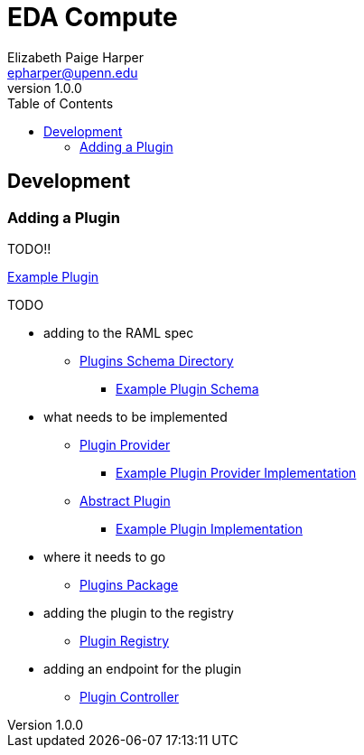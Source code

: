 = EDA Compute
:toc:
:source-highlighter: highlightjs
:icons: font
// Github specifics
ifdef::env-github[]
:tip-caption: :bulb:
:note-caption: :information_source:
:important-caption: :heavy_exclamation_mark:
:caution-caption: :fire:
:warning-caption: :warning:
endif::[]
Elizabeth Paige Harper <epharper@upenn.edu>
v1.0.0


== Development

=== Adding a Plugin

TODO!!

link:src/main/java/org/veupathdb/service/eda/compute/plugins/example[Example Plugin]


.TODO
* adding to the RAML spec
** link:schema/defs/plugins[Plugins Schema Directory]
*** link:schema/defs/plugins/example.raml[Example Plugin Schema]
* what needs to be implemented
** link:src/main/kotlin/org/veupathdb/service/eda/compute/plugins/PluginProvider.kt[Plugin Provider]
*** link:src/main/java/org/veupathdb/service/eda/compute/plugins/example/ExamplePluginProvider.java[Example Plugin Provider Implementation]
** link:src/main/kotlin/org/veupathdb/service/eda/compute/plugins/AbstractPlugin.kt[Abstract Plugin]
*** link:src/main/java/org/veupathdb/service/eda/compute/plugins/example/ExamplePlugin.java[Example Plugin Implementation]
* where it needs to go
** link:src/main/java/org/veupathdb/service/eda/compute/plugins/[Plugins Package]
* adding the plugin to the registry
** link:src/main/java/org/veupathdb/service/eda/compute/plugins/PluginRegistry.java[Plugin Registry]
* adding an endpoint for the plugin
** link:src/main/java/org/veupathdb/service/eda/compute/controller/PluginController.java[Plugin Controller]
